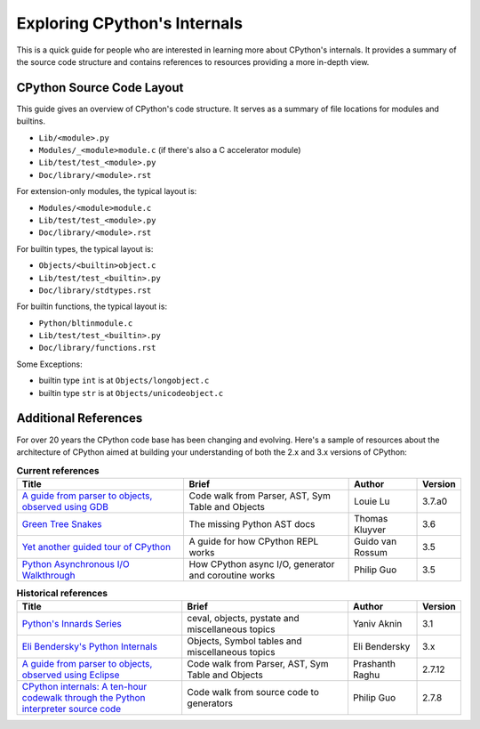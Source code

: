 .. _exploring:

Exploring CPython's Internals
=============================

This is a quick guide for people who are interested in learning more about
CPython's internals. It provides a summary of the source code structure
and contains references to resources providing a more in-depth view.


CPython Source Code Layout
--------------------------

This guide gives an overview of CPython's code structure.
It serves as a summary of file locations for modules and builtins.

* ``Lib/<module>.py``
* ``Modules/_<module>module.c`` (if there's also a C accelerator module)
* ``Lib/test/test_<module>.py``
* ``Doc/library/<module>.rst``

For extension-only modules, the typical layout is:

* ``Modules/<module>module.c``
* ``Lib/test/test_<module>.py``
* ``Doc/library/<module>.rst``

For builtin types, the typical layout is:

* ``Objects/<builtin>object.c``
* ``Lib/test/test_<builtin>.py``
* ``Doc/library/stdtypes.rst``

For builtin functions, the typical layout is:

* ``Python/bltinmodule.c``
* ``Lib/test/test_<builtin>.py``
* ``Doc/library/functions.rst``

Some Exceptions:

* builtin type ``int`` is at ``Objects/longobject.c``
* builtin type ``str`` is at ``Objects/unicodeobject.c``

Additional References
---------------------

For over 20 years the CPython code base has been changing and evolving.
Here's a sample of resources about the architecture of CPython aimed at
building your understanding of both the 2.x and 3.x versions of CPython:


.. csv-table:: **Current references**
   :header: "Title", "Brief", "Author", "Version"
   :widths: 50, 50, 20, 5

    "`A guide from parser to objects, observed using GDB`_", "Code walk from Parser, AST, Sym Table and Objects", Louie Lu, 3.7.a0
    "`Green Tree Snakes`_", "The missing Python AST docs", Thomas Kluyver, 3.6
    "`Yet another guided tour of CPython`_", "A guide for how CPython REPL works", Guido van Rossum, 3.5
    "`Python Asynchronous I/O Walkthrough`_", "How CPython async I/O, generator and coroutine works", Philip Guo, 3.5

.. csv-table:: **Historical references**
   :header: "Title", "Brief", "Author", "Version"
   :widths: 50, 50, 20, 5

    "`Python's Innards Series`_", "ceval, objects, pystate and miscellaneous topics", Yaniv Aknin, 3.1
    "`Eli Bendersky's Python Internals`_", "Objects, Symbol tables and miscellaneous topics", Eli Bendersky, 3.x
    "`A guide from parser to objects, observed using Eclipse`_", "Code walk from Parser, AST, Sym Table and Objects", Prashanth Raghu, 2.7.12
    "`CPython internals: A ten-hour codewalk through the Python interpreter source code`_", "Code walk from source code to generators", Philip Guo, 2.7.8


.. _A guide from parser to objects, observed using GDB: https://hackmd.io/s/ByMHBMjFe

.. _Green Tree Snakes: https://greentreesnakes.readthedocs.io/en/latest/

.. _Yet another guided tour of CPython: https://paper.dropbox.com/doc/Yet-another-guided-tour-of-CPython-XY7KgFGn88zMNivGJ4Jzv

.. _Python Asynchronous I/O Walkthrough: http://pgbovine.net/python-async-io-walkthrough.htm

.. _Python's Innards Series: https://tech.blog.aknin.name/category/my-projects/pythons-innards/

.. _Eli Bendersky's Python Internals: http://eli.thegreenplace.net/tag/python-internals

.. _A guide from parser to objects, observed using Eclipse: https://docs.google.com/document/d/1nzNN1jeNCC_bg1LADCvtTuGKvcyMskV1w8Ad2iLlwoI/

.. _CPython internals\: A ten-hour codewalk through the Python interpreter source code: http://pgbovine.net/cpython-internals.htm

